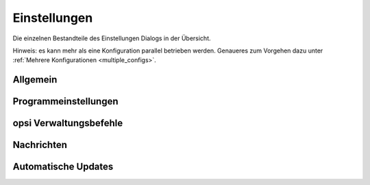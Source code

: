.. index:: ! Einstellungen

.. _settings:

Einstellungen
=============

Die einzelnen Bestandteile des Einstellungen Dialogs in der Übersicht.

Hinweis: es kann mehr als eine Konfiguration parallel betrieben werden. Genaueres zum Vorgehen dazu unter :ref:`Mehrere Konfigurationen <multiple_configs>`.

.. index:: ! Einstellungen; Allgemein

.. _settings_general:

Allgemein
---------

|image78|

.. index:: ! Einstellungen; Programm

.. _settings_program:

Programmeinstellungen
---------------------

|image79|

.. index:: ! Einstellungen; opsi Verwaltungsbefehle

.. _settings_opsi:

opsi Verwaltungsbefehle
-----------------------

|image80|

.. index:: ! Einstellungen; Nachrichten

.. _settings_messages:

Nachrichten
-----------

|image81|

.. index:: ! Einstellungen; Automatische Updates

.. _settings_updates:

Automatische Updates
--------------------

|image82|

.. |image78| image:: ../img/Einst-Allgemein.jpg
.. |image79| image:: ../img/Einst-Programm.jpg
.. |image80| image:: ../img/Einst-opsi.png
.. |image81| image:: ../img/Einst-Nachrichten.jpg
.. |image82| image:: ../img/Einst-Update.jpg
